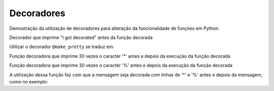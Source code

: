 Decoradores
===========

Demostração da utilização de decoradores para alteração da funcionalidade de
funções em Python.


Decorador que imprime "I got decorated" antes da função decorada

.. testcode::

        def make_pretty(func):
            def inner():
                print("I got decorated")
                func()
            return inner


        @make_pretty
        def ordinary():
            print("I am ordinary")

.. doctest::

        >>> ordinary()
        I got decorated
        I am ordinary

Utilizar o decorador ``@make_pretty`` se traduz em:

.. testcode::

        def not_ordinary():
            print("I am not ordinary")

.. doctest::

        >>> not_ordinary = make_pretty(not_ordinary)
        >>> not_ordinary()
        I got decorated
        I am not ordinary

Função decoradora que imprime 30 vezes o caractér '*' antes e depois da execução
da função decorada

.. testcode::

        def star(func):
            def inner(*args, **kwargs):
                print("*" * 30)
                func(*args, **kwargs)
                print("*" * 30)
            return inner

Função decoradora que imprime 30 vezes o caractér '%' antes e depois da execução
da função decorada

.. testcode::

        def percent(func):
            def inner(*args, **kwargs):
                print("%" * 30)
                func(*args, **kwargs)
                print("%" * 30)
            return inner

.. testcode::

        @star
        @percent
        def printer(msg):
            print(msg)

A utilização dessa função faz com que a mensagem seja decorada com linhas de '*'
e '%' antes e depois da mensagem, como no exemplo:

.. doctest::

        >>> printer("Hello")
        ******************************
        %%%%%%%%%%%%%%%%%%%%%%%%%%%%%%
        Hello
        %%%%%%%%%%%%%%%%%%%%%%%%%%%%%%
        ******************************
